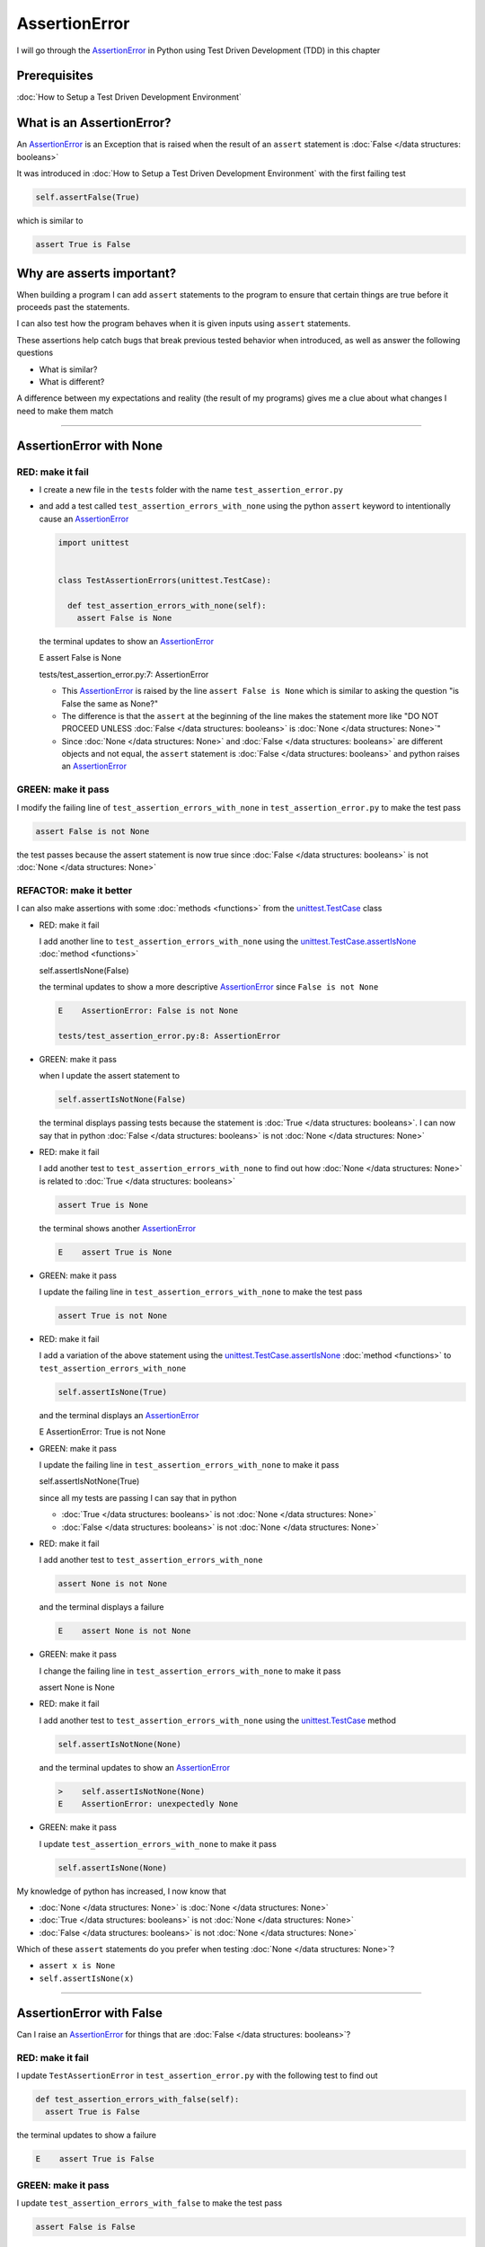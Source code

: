 
AssertionError
==============

I will go through the `AssertionError <https://docs.python.org/3/library/exceptions.html?highlight=assertionerror#AssertionError>`_ in Python using Test Driven Development (TDD) in this chapter

Prerequisites
-------------


:doc:`How to Setup a Test Driven Development Environment`


What is an AssertionError?
--------------------------

An `AssertionError <https://docs.python.org/3/library/exceptions.html?highlight=assertionerror#AssertionError>`_ is an Exception that is raised when the result of an ``assert`` statement is :doc:`False </data structures: booleans>`

It was introduced in :doc:`How to Setup a Test Driven Development Environment` with the first failing test

.. code-block:: python

  self.assertFalse(True)

which is similar to

.. code-block:: python

  assert True is False

Why are asserts important?
--------------------------

When building a program I can add ``assert`` statements to the program to ensure that certain things are true before it proceeds past the statements.

I can also test how the program behaves when it is given inputs using ``assert`` statements.

These assertions help catch bugs that break previous tested behavior when introduced, as well as answer the following questions


* What is similar?
* What is different?

A difference between my expectations and reality (the result of my programs) gives me a clue about what changes I need to make them match

----

AssertionError with None
------------------------

RED: make it fail
^^^^^^^^^^^^^^^^^

* I create a new file in the ``tests`` folder with the name ``test_assertion_error.py``
* and add a test called ``test_assertion_errors_with_none`` using the python ``assert`` keyword to intentionally cause an `AssertionError <https://docs.python.org/3/library/exceptions.html?highlight=assertionerror#AssertionError>`_

  .. code-block:: python

   import unittest


   class TestAssertionErrors(unittest.TestCase):

     def test_assertion_errors_with_none(self):
       assert False is None

  the terminal updates to show an `AssertionError <https://docs.python.org/3/library/exceptions.html?highlight=assertionerror#AssertionError>`_

  .. code-block:: python

  E    assert False is None

  tests/test_assertion_error.py:7: AssertionError

  - This `AssertionError <https://docs.python.org/3/library/exceptions.html?highlight=assertionerror#AssertionError>`_ is raised by the line ``assert False is None`` which is similar to asking the question "is False the same as None?"
  - The difference is that the ``assert`` at the beginning of the line makes the statement more like "DO NOT PROCEED UNLESS :doc:`False </data structures: booleans>` is :doc:`None </data structures: None>`"
  - Since :doc:`None </data structures: None>` and :doc:`False </data structures: booleans>` are different objects and not equal, the ``assert`` statement is :doc:`False </data structures: booleans>` and python raises an `AssertionError <https://docs.python.org/3/library/exceptions.html?highlight=assertionerror#AssertionError>`_

GREEN: make it pass
^^^^^^^^^^^^^^^^^^^

I modify the failing line of ``test_assertion_errors_with_none`` in ``test_assertion_error.py`` to make the test pass

.. code-block:: python

  assert False is not None

the test passes because the assert statement is now true since :doc:`False </data structures: booleans>` is not :doc:`None </data structures: None>`

REFACTOR: make it better
^^^^^^^^^^^^^^^^^^^^^^^^

I can also make assertions with some :doc:`methods <functions>` from the `unittest.TestCase <https://docs.python.org/3/library/unittest.html?highlight=unittest#unittest.TestCase>`_ class


* RED: make it fail

  I add another line to ``test_assertion_errors_with_none`` using the `unittest.TestCase.assertIsNone <https://docs.python.org/3/library/unittest.html?highlight=unittest#unittest.TestCase.assertIsNone>`_ :doc:`method <functions>`

  .. code-block:: python

  self.assertIsNone(False)

  the terminal updates to show a more descriptive `AssertionError <https://docs.python.org/3/library/exceptions.html?highlight=assertionerror#AssertionError>`_ since ``False is not None``

  .. code-block:: python

   E    AssertionError: False is not None

   tests/test_assertion_error.py:8: AssertionError

* GREEN: make it pass

  when I update the assert statement to

  .. code-block:: python

   self.assertIsNotNone(False)

  the terminal displays passing tests because the statement is :doc:`True </data structures: booleans>`. I can now say that in python :doc:`False </data structures: booleans>` is not :doc:`None </data structures: None>`

* RED: make it fail

  I add another test to ``test_assertion_errors_with_none`` to find out how :doc:`None </data structures: None>` is related to :doc:`True </data structures: booleans>`

  .. code-block:: python

   assert True is None

  the terminal shows another `AssertionError <https://docs.python.org/3/library/exceptions.html?highlight=assertionerror#AssertionError>`_

  .. code-block:: python

   E    assert True is None

* GREEN: make it pass

  I update the failing line in ``test_assertion_errors_with_none`` to make the test pass

  .. code-block:: python

   assert True is not None

* RED: make it fail

  I add a variation of the above statement using the `unittest.TestCase.assertIsNone <https://docs.python.org/3/library/unittest.html?highlight=unittest#unittest.TestCase.assertIsNone>`_ :doc:`method <functions>` to ``test_assertion_errors_with_none``

  .. code-block:: python

   self.assertIsNone(True)

  and the terminal displays an `AssertionError <https://docs.python.org/3/library/exceptions.html?highlight=assertionerror#AssertionError>`_

  .. code-block:: python

  E    AssertionError: True is not None

* GREEN: make it pass

  I update the failing line in ``test_assertion_errors_with_none`` to make it pass

  .. code-block:: python

  self.assertIsNotNone(True)

  since all my tests are passing I can say that in python

  - :doc:`True </data structures: booleans>` is not :doc:`None </data structures: None>`
  - :doc:`False </data structures: booleans>` is not :doc:`None </data structures: None>`

* RED: make it fail

  I add another test to ``test_assertion_errors_with_none``

  .. code-block:: python

   assert None is not None

  and the terminal displays a failure

  .. code-block:: python

   E    assert None is not None

* GREEN: make it pass

  I change the failing line in ``test_assertion_errors_with_none`` to make it pass

  .. code-block:: python

  assert None is None

* RED: make it fail

  I add another test to ``test_assertion_errors_with_none`` using the `unittest.TestCase <https://docs.python.org/3/library/unittest.html?highlight=unittest#unittest.TestCase>`_ method

  .. code-block:: python

   self.assertIsNotNone(None)

  and the terminal updates to show an `AssertionError <https://docs.python.org/3/library/exceptions.html?highlight=assertionerror#AssertionError>`_

  .. code-block:: python

   >    self.assertIsNotNone(None)
   E    AssertionError: unexpectedly None

* GREEN: make it pass

  I update ``test_assertion_errors_with_none`` to make it pass

  .. code-block:: python

   self.assertIsNone(None)

My knowledge of python has increased, I now know that

* :doc:`None </data structures: None>` is :doc:`None </data structures: None>`
* :doc:`True </data structures: booleans>` is not :doc:`None </data structures: None>`
* :doc:`False </data structures: booleans>` is not :doc:`None </data structures: None>`

Which of these ``assert`` statements do you prefer when testing :doc:`None </data structures: None>`?

* ``assert x is None``
* ``self.assertIsNone(x)``

----

AssertionError with False
-------------------------

Can I raise an `AssertionError <https://docs.python.org/3/library/exceptions.html?highlight=assertionerror#AssertionError>`_ for things that are :doc:`False </data structures: booleans>`?

RED: make it fail
^^^^^^^^^^^^^^^^^

I update ``TestAssertionError`` in ``test_assertion_error.py`` with the following test to find out

.. code-block:: python

  def test_assertion_errors_with_false(self):
    assert True is False

the terminal updates to show a failure

.. code-block:: python

  E    assert True is False

GREEN: make it pass
^^^^^^^^^^^^^^^^^^^

I update ``test_assertion_errors_with_false`` to make the test pass

.. code-block:: python

  assert False is False


RED: make it fail
^^^^^^^^^^^^^^^^^

What if I try the same test using the `unittest.TestCase.assertFalse <https://docs.python.org/3/library/unittest.html?highlight=unittest#unittest.TestCase.assertFalse>`_ :doc:`method <functions>` by adding this line to ``test_assertion_errors_with_false``

.. code-block:: python

  self.assertFalse(True)

the terminal updates to show a failure

.. code-block:: python

  E    AssertionError: True is not false

this is familiar, it was the first failing test I wrote in :doc:`How to Setup a Test Driven Development Environment`

GREEN: make it pass
^^^^^^^^^^^^^^^^^^^

I update ``test_assertion_errors_with_false`` to make it pass

.. code-block:: python

  self.assertFalse(False)

I now know that in python

* :doc:`False </data structures: booleans>` is :doc:`False </data structures: booleans>`
* :doc:`False </data structures: booleans>` is not :doc:`True </data structures: booleans>`
* :doc:`None </data structures: None>` is :doc:`None </data structures: None>`
* :doc:`True </data structures: booleans>` is not :doc:`None </data structures: None>`
* :doc:`False </data structures: booleans>` is not :doc:`None </data structures: None>`

----

AssertionError with True
------------------------

Can I raise an `AssertionError <https://docs.python.org/3/library/exceptions.html?highlight=assertionerror#AssertionError>`_ for things that are :doc:`True </data structures: booleans>`?

RED: make it fail
^^^^^^^^^^^^^^^^^

I update ``TestAssertionError`` in ``test_assertion_error.py`` with the following test

.. code-block:: python

  def test_assertion_errors_with_true(self):
    assert False is True

the terminal updates to show a failure

.. code-block:: python

  E    assert False is True

GREEN: make it pass
^^^^^^^^^^^^^^^^^^^

I update ``test_assertion_errors_with_true`` to make it pass

.. code-block:: python

  assert True is True

RED: make it fail
^^^^^^^^^^^^^^^^^

What if I try the above test using the `unittest.TestCase.assertTrue <https://docs.python.org/3/library/unittest.html?highlight=unittest#unittest.TestCase.assertTrue>`_ :doc:`method <functions>` ?

.. code-block:: python

  self.assertTrue(False)

the terminal shows an `AssertionError <https://docs.python.org/3/library/exceptions.html?highlight=assertionerror#AssertionError>`_

.. code-block:: python

  E    AssertionError: False is not true

GREEN: make it pass
^^^^^^^^^^^^^^^^^^^

I update ``test_assertion_errors_with_false`` to make it pass

.. code-block:: python

  self.assertTrue(True)

My knowledge of python has grown, I now know that


* :doc:`True </data structures: booleans>` is :doc:`True </data structures: booleans>`
* :doc:`True </data structures: booleans>` is not :doc:`False </data structures: booleans>`
* :doc:`False </data structures: booleans>` is :doc:`False </data structures: booleans>`
* :doc:`False </data structures: booleans>` is not :doc:`True </data structures: booleans>`
* :doc:`None </data structures: None>` is :doc:`None </data structures: None>`
* :doc:`True </data structures: booleans>` is not :doc:`None </data structures: None>`
* :doc:`False </data structures: booleans>` is not :doc:`None </data structures: None>`

I could sum up the above statements this way - in python :doc:`True </data structures: booleans>`, :doc:`False </data structures: booleans>` and :doc:`None </data structures: None>` are different. My understanding of these differences helps me shows how python behaves and give a foundation of predictable expectations of the language.

----

AssertionError with Equality
----------------------------

I can also make assertions of equality, where I compare if two things are the same

RED: make it fail
^^^^^^^^^^^^^^^^^

I add a new test to ``TestAssertionError`` in ``test_assertion_error.py``

.. code-block:: python

  def test_assertion_errors_with_equality(self):
    assert False == None

the terminal displays an `AssertionError <https://docs.python.org/3/library/exceptions.html?highlight=assertionerror#AssertionError>`_

.. code-block:: python

  E    assert False == None


GREEN: make it pass
^^^^^^^^^^^^^^^^^^^

I change ``test_assertion_errors_with_equality`` to make it pass

.. code-block:: python

  assert False != None

the test passes because :doc:`False </data structures: booleans>` is not equal to :doc:`None </data structures: None>`

REFACTOR: make it better
^^^^^^^^^^^^^^^^^^^^^^^^


* RED: make it fail

  I update ``test_assertion_errors_with_equality`` with the `unittest.TestCase <https://docs.python.org/3/library/unittest.html?highlight=unittest#unittest.TestCase>`_ method for equality testing

  .. code-block:: python

   self.assertEqual(False, None)

  the terminal outputs an `AssertionError <https://docs.python.org/3/library/exceptions.html?highlight=assertionerror#AssertionError>`_

  .. code-block:: python

   E    AssertionError: False != None

  The `unittest.TestCase.assertEqual <https://docs.python.org/3/library/unittest.html?highlight=unittest#unittest.TestCase.assertEqual>`_ :doc:`method <functions>` checks if the two given inputs, :doc:`False </data structures: booleans>` and :doc:`None </data structures: None>` are equal

* GREEN: make it pass

  I change ``test_assertion_errors_with_equality`` to make it pass

  .. code-block:: python

   self.assertNotEqual(False, None)

  I have learned that in python

  * :doc:`True </data structures: booleans>` is :doc:`True </data structures: booleans>`
  * :doc:`True </data structures: booleans>` is not :doc:`False </data structures: booleans>`
  * :doc:`False </data structures: booleans>` is :doc:`False </data structures: booleans>`
  * :doc:`False </data structures: booleans>` is not :doc:`True </data structures: booleans>`
  * :doc:`None </data structures: None>` is :doc:`None </data structures: None>`
  * :doc:`True </data structures: booleans>` is not :doc:`None </data structures: None>`
  * :doc:`False </data structures: booleans>` is not :doc:`None </data structures: None>` and :doc:`False </data structures: booleans>` is not equal to :doc:`None </data structures: None>`

* RED: make it fail

  I add a new line to ``test_assertion_errors_with_equality``

  .. code-block:: python

   assert True == None

  and the terminal responds with an `AssertionError <https://docs.python.org/3/library/exceptions.html?highlight=assertionerror#AssertionError>`_

  .. code-block:: python

   E    assert True == None

* GREEN: make it pass

  I update the line in ``test_assertion_errors_with_equality`` to make it pass

  .. code-block:: python

   assert True != None

* RED: make it fail

  I add the `unittest.TestCase.assertEqual <https://docs.python.org/3/library/unittest.html?highlight=unittest#unittest.TestCase.assertEqual>`_ :doc:`method <functions>` to ``test_assertion_errors_with_equality``

  .. code-block:: python

   self.assertEqual(True, None)

  the terminal outputs an `AssertionError <https://docs.python.org/3/library/exceptions.html?highlight=assertionerror#AssertionError>`_

  .. code-block:: python

   E    AssertionError: True != None

* GREEN: make it pass

  I update ``test_assertion_errors_with_equality`` to make it pass

  .. code-block:: python

   self.assertNotEqual(True, None)

  the terminal updates to show passing tests. I can now say that in python

  * :doc:`True </data structures: booleans>` is :doc:`True </data structures: booleans>`
  * :doc:`True </data structures: booleans>` is not :doc:`False </data structures: booleans>`
  * :doc:`False </data structures: booleans>` is :doc:`False </data structures: booleans>`
  * :doc:`False </data structures: booleans>` is not :doc:`True </data structures: booleans>`
  * :doc:`None </data structures: None>` is :doc:`None </data structures: None>`
  * :doc:`True </data structures: booleans>` is not :doc:`None </data structures: None>` and :doc:`True </data structures: booleans>` is not equal to :doc:`None </data structures: None>`
  * :doc:`False </data structures: booleans>` is not :doc:`None </data structures: None>` and :doc:`False </data structures: booleans>` is not equal to :doc:`None </data structures: None>`

* RED: make it fail

  There is a pattern here, I update ``test_assertion_errors_with_equality`` with the other cases from my statement above

  .. code-block:: python

   assert True != True
   self.assertNotEqual(True, True)

   assert True == False
   self.assertEqual(True, False)

   assert False != False
   self.assertNotEqual(False, False)

   assert False == True
   self.assertEqual(False, True)

   assert None != None
   self.assertNotEqual(None, None)

* GREEN: make it pass

  I update ``test_assertion_errors_with_equality`` to make each test pass

  .. code-block:: python

   assert True == True
   self.assertEqual(True, True)

   assert True != False
   self.assertNotEqual(True, False)

   assert False == False
   self.assertEqual(False, False)

   assert False != True
   self.assertNotEqual(False, True)

   assert None == None
   self.assertEqual(None, None)

  I can now say that in python

  * :doc:`True </data structures: booleans>` is :doc:`True </data structures: booleans>` and :doc:`True </data structures: booleans>` is equal to :doc:`True </data structures: booleans>`
  * :doc:`True </data structures: booleans>` is not :doc:`False </data structures: booleans>` and :doc:`True </data structures: booleans>` is not equal to :doc:`False </data structures: booleans>`
  * :doc:`False </data structures: booleans>` is :doc:`False </data structures: booleans>` and :doc:`False </data structures: booleans>` is equal to :doc:`False </data structures: booleans>`
  * :doc:`False </data structures: booleans>` is not :doc:`True </data structures: booleans>` and :doc:`False </data structures: booleans>` is not equal to :doc:`True </data structures: booleans>`
  * :doc:`None </data structures: None>` is :doc:`None </data structures: None>` and :doc:`None </data structures: None>` is equal to :doc:`None </data structures: None>`
  * :doc:`True </data structures: booleans>` is not :doc:`None </data structures: None>` and :doc:`True </data structures: booleans>` is not equal to :doc:`None </data structures: None>`
  * :doc:`False </data structures: booleans>` is not :doc:`None </data structures: None>` and :doc:`False </data structures: booleans>` is not equal to :doc:`None </data structures: None>`

----


If you have been typing along *WELL DONE!* Your magic powers are growing. From the experiments above you now know


* how to test for equality
* how to test if something is :doc:`None </data structures: None>` or not
* how to test if something is :doc:`False </data structures: booleans>` or not
* how to test if something is :doc:`True </data structures: booleans>` or not
* how to use ``assert`` statements
* how to use the following ``unittest.TestCase.assert`` methods

  - `assertIsNone <https://docs.python.org/3/library/unittest.html?highlight=unittest#unittest.TestCase.assertIsNone>`_ - is this thing :doc:`None </data structures: None>`?
  - `assertIsNotNone <https://docs.python.org/3/library/unittest.html?highlight=unittest#unittest.TestCase.assertIsNotNone>`_ - is this thing not :doc:`None </data structures: None>`?
  - `assertFalse <https://docs.python.org/3/library/unittest.html?highlight=unittest#unittest.TestCase.assertFalse>`_ - is this thing :doc:`False </data structures: booleans>`?
  - `assertTrue <https://docs.python.org/3/library/unittest.html?highlight=unittest#unittest.TestCase.assertTrue>`_ - is this thing :doc:`True </data structures: booleans>`?
  - `assertEqual <https://docs.python.org/3/library/unittest.html?highlight=unittest#unittest.TestCase.assertEqual>`_ - are these two things equal?
  - `assertNotEqual <https://docs.python.org/3/library/unittest.html?highlight=unittest#unittest.TestCase.assertNotEqual>`_ - are these two things not equal?